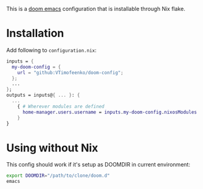 This is a [[https://github.com/doomemacs/doomemacs][doom emacs]] configuration that is installable through Nix flake.

* Installation

Add following to ~configuration.nix~:

#+BEGIN_SRC nix
inputs = {
  my-doom-config = {
    url = "github:VTimofeenko/doom-config";
  };
  ...
};
outputs = inputs@{ ... }: {
  ...
    { # Wherever modules are defined
      home-manager.users.username = inputs.my-doom-config.nixosModules.default;
    }
}
#+END_SRC

* Using without Nix

This config should work if it's setup as DOOMDIR in current environment:

#+BEGIN_SRC sh
export DOOMDIR="/path/to/clone/doom.d"
emacs
#+END_SRC
